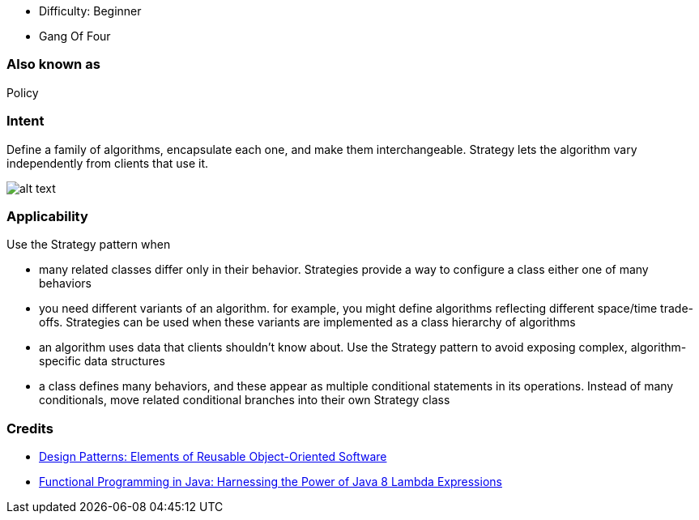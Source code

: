 - Difficulty: Beginner
- Gang Of Four

=== Also known as

Policy

=== Intent

Define a family of algorithms, encapsulate each one, and make them
interchangeable. Strategy lets the algorithm vary independently from clients
that use it.

image:./etc/strategy_1.png[alt text]

=== Applicability

Use the Strategy pattern when

* many related classes differ only in their behavior. Strategies provide a way to configure a class either one of many behaviors
* you need different variants of an algorithm. for example, you might define algorithms reflecting different space/time trade-offs. Strategies can be used when these variants are implemented as a class hierarchy of algorithms
* an algorithm uses data that clients shouldn't know about. Use the Strategy pattern to avoid exposing complex, algorithm-specific data structures
* a class defines many behaviors, and these appear as multiple conditional statements in its operations. Instead of many conditionals, move related conditional branches into their own Strategy class

=== Credits

* http://www.amazon.com/Design-Patterns-Elements-Reusable-Object-Oriented/dp/0201633612[Design Patterns: Elements of Reusable Object-Oriented Software]
* http://www.amazon.com/Functional-Programming-Java-Harnessing-Expressions/dp/1937785467/ref=sr_1_1[Functional Programming in Java: Harnessing the Power of Java 8 Lambda Expressions]